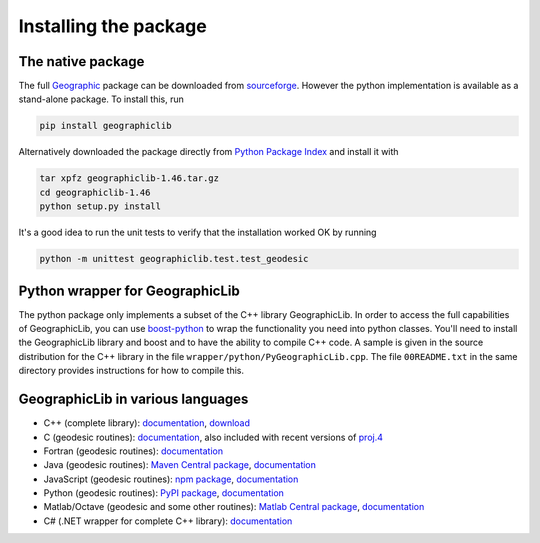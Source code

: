 Installing the package
======================

The native package
------------------

The full `Geographic <http://geographiclib.sourceforge.net>`_ package
can be downloaded from
`sourceforge <http://sourceforge.net/projects/geographiclib/files/distrib>`_.
However the python implementation is available as a stand-alone package.
To install this, run

.. code-block:: sh

  pip install geographiclib

Alternatively downloaded the package directly from
`Python Package Index <http://pypi.python.org/pypi/geographiclib>`_
and install it with

.. code-block:: sh

  tar xpfz geographiclib-1.46.tar.gz
  cd geographiclib-1.46
  python setup.py install

It's a good idea to run the unit tests to verify that the installation
worked OK by running

.. code-block:: sh

  python -m unittest geographiclib.test.test_geodesic

Python wrapper for GeographicLib
--------------------------------

The python package only implements a subset of the C++ library
GeographicLib.  In order to access the full capabilities of
GeographicLib, you can use
`boost-python <http://www.boost.org/doc/libs/release/libs/python/>`_
to wrap the functionality you need into python classes.  You'll need to
install the GeographicLib library and boost and to have the ability to
compile C++ code.  A sample is given in the source distribution for the
C++ library in the file ``wrapper/python/PyGeographicLib.cpp``.  The
file ``00README.txt`` in the same directory provides instructions for
how to compile this.

GeographicLib in various languages
----------------------------------

* C++ (complete library):
  `documentation <../index.html>`__,
  `download <https://sourceforge.net/projects/geographiclib/files/distrib>`_
* C (geodesic routines):
  `documentation <../C/index.html>`__,
  also included with recent versions of
  `proj.4 <https://github.com/OSGeo/proj.4/wiki>`_
* Fortran (geodesic routines):
  `documentation <../Fortran/index.html>`__
* Java (geodesic routines):
  `Maven Central package <http://repo1.maven.org/maven2/net/sf/geographiclib/GeographicLib-Java/>`_,
  `documentation <../java/index.html>`__
* JavaScript (geodesic routines):
  `npm package <https://www.npmjs.com/package/geographiclib>`_,
  `documentation <../js/index.html>`__
* Python (geodesic routines):
  `PyPI package <http://pypi.python.org/pypi/geographiclib>`_,
  `documentation <../python/index.html>`__
* Matlab/Octave (geodesic and some other routines):
  `Matlab Central package <http://www.mathworks.com/matlabcentral/fileexchange/50605>`_,
  `documentation
  <http://www.mathworks.com/matlabcentral/fileexchange/50605/content/Contents.m>`__
* C# (.NET wrapper for complete C++ library):
  `documentation <../NET/index.html>`__
